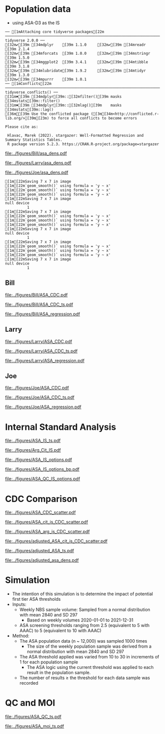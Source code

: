 :PROPERTIES:
- org-mode configuration
#+TITLE: ASA SM1ST method comparison and RRF adjustment
#+AUTHOR:    Emiliy Desmoreaux, Brittany Wong, Nate McIntosh, Matthew Henderson
#+DATE:      \today
#+DESCRIPTION:
#+KEYWORDS:
#+LANGUAGE:  en
#+OPTIONS:   H:3 num:t toc:t \n:nil @:t ::t |:t ^:t -:t f:t *:t <:t
#+OPTIONS:   TeX:t LaTeX:t skip:nil d:nil todo:t pri:nil tags:not-in-toc
#+INFOJS_OPT: view:nil toc:t ltoc:t mouse:underline buttons:0 path:http://orgmode.org/org-info.js
#+EXPORT_SELECT_TAGS: export
#+EXPORT_EXCLUDE_TAGS: noexport
#+LINK_UP:
#+LINK_HOME:
#+XSLT:
#+DRAWERS: LOGBOOK CLOCK HIDDEN PROPERTIES
#+STARTUP: overview
#+Latex_class: koma-article
#+LaTeX_header: \usepackage{textpos}
#+LaTeX_HEADER: \usepackage{amsmath}
#+LaTeX_HEADER: \usepackage{longtable}
#+LaTeX_HEADER: \usepackage[automark, autooneside=false, headsepline]{scrlayer-scrpage}
#+LaTeX_HEADER: \clearpairofpagestyles
#+LaTeX_HEADER: \ihead{\leftmark}% section on the inner (oneside: right) side
#+LaTeX_HEADER: \ohead{\rightmark}% subsection on the outer (oneside: left) side
#+LaTeX_HEADER: \ofoot*{\pagemark}% the pagenumber on the outer side of the foot, also on plain pages
#+LaTeX_HEADER: \pagestyle{scrheadings}
:END:


* COMMENT Summary 

- SUAC concentrations are at the low end of the analytical range in the newborn population
  - Results from the SM1ST method are slightly higher in the population
    due to background signal (Figure [[fig:popdens]] and Table
    \ref{tab:summary})
- The low concentration population data can not be used to access the SM1ST and AAAAC comparison 
- The reported CDC mean values were selected as the source of truth
  for this method and results were aligned with the CDC mean values
  (Figure [[fig:suac_cdc]])
- Linearity materials, calibrators,EQA material and one elevated
  patient sample were used to assess comparability to the AAAC method
  after adjustment to align with CDC means (Figure [[fig:comp]])
- This linear regression model was used to transfer the current SUAC
  screening threshold to SM1ST assay
- A Monte Carlo simulation was used to estimate the number initial
  screen positive result per week for a set of potential screening
  cut-offs (Table \ref{tab:sim})
  - An initial screening cut-off of 3.0 uM would result in approximately
    one initial positive result per week with a maximum of 5.
  - This is equivalent to a value of 6.2 uM  on the AAAC assay.
- Short term follow-up data shows that all true positive tyrosinemia
  type 1 cases had a SUAC \gt 20 uM this would be equivalent to a
  result \gt 8.6 uM on the SM1ST assay
  - Based on this evidence we will use an alert threshold of 7 umol/L

- Based on the method comparison data, simulation of initial positive
  rate and review of screen positive cases we will use the following
  first tier screening cut-offs:

  - Initial positive :: 3 umol/L
  - Alert positive :: 7 umol/L





* Population data 
- using ASA-D3 as the IS 

#+begin_src R :session *R* :results output :exports results :tangle yes
   library("tidyverse")
   library("readxl")
   library("mcr")
   library("stargazer")
  library("xtable")
   source("./functions.r")
   source("./queries.r")
   options(warn=-1) # 0 to turn on again
   options(dplyr.summarise.inform = FALSE)


  ## CDC adjustment
    ## ASA
    bill_asapop <- get_data("ASA", 20, query_population)
    bill_asalin <- get_data("ASA", 20, query_linearity)
    bill_asalin_distinct <- bill_asalin %>%
	distinct(date, sample, sm1st, .keep_all = TRUE) 

    bill_asaqc <- get_viewdata("ASA", query_qc)
    bill_asamoi <- get_viewdata("ASA", query_moi)

    larry_asapop <- get_csv_data("ASA", 20, "Larry", pop_csv_query)
    larry_asalin <- get_csv_data("ASA", 20, "Larry", linearity_csv_query)
    larry_asalin_distinct <- larry_asalin %>%
	distinct(date, sample, sm1st, .keep_all = TRUE) 
    larry_asaqc <- get_csv_viewdata("ASA", "Larry", qc_csv_query)
    larry_asamoi <- get_csv_viewdata("ASA", "Larry", moi_csv_query)

    joe_asapop <- get_csv_data("ASA", 20, "Joe", pop_csv_query)
    joe_asalin <- get_csv_data("ASA", 20, "Joe", linearity_csv_query)
    joe_asalin_distinct <- joe_asalin %>%
	distinct(date, sample, sm1st, .keep_all = TRUE) 
    joe_asaqc <- get_csv_viewdata("ASA", "Joe", qc_csv_query)
    joe_asamoi <- get_csv_viewdata("ASA", "Joe", moi_csv_query)

#+end_src

#+RESULTS:
#+begin_example
── [1mAttaching core tidyverse packages[22m ────────────────────────────────────────────────────────────────────────────────── tidyverse 2.0.0 ──
[32m✔[39m [34mdplyr    [39m 1.1.0     [32m✔[39m [34mreadr    [39m 2.1.4
[32m✔[39m [34mforcats  [39m 1.0.0     [32m✔[39m [34mstringr  [39m 1.5.0
[32m✔[39m [34mggplot2  [39m 3.4.1     [32m✔[39m [34mtibble   [39m 3.1.8
[32m✔[39m [34mlubridate[39m 1.9.2     [32m✔[39m [34mtidyr    [39m 1.3.0
[32m✔[39m [34mpurrr    [39m 1.0.1     
── [1mConflicts[22m ──────────────────────────────────────────────────────────────────────────────────────────────────── tidyverse_conflicts() ──
[31m✖[39m [34mdplyr[39m::[32mfilter()[39m masks [34mstats[39m::filter()
[31m✖[39m [34mdplyr[39m::[32mlag()[39m    masks [34mstats[39m::lag()
[36mℹ[39m Use the conflicted package ([3m[34m<http://conflicted.r-lib.org/>[39m[23m) to force all conflicts to become errors

Please cite as: 

 Hlavac, Marek (2022). stargazer: Well-Formatted Regression and Summary Statistics Tables.
 R package version 5.2.3. https://CRAN.R-project.org/package=stargazer
#+end_example


#+begin_src R :session *R* :results output graphics file :file ../figures/Bill/asa_dens.pdf :exports results :tangle yes
  ggplot(bill_asapop) +
    geom_density(aes(x = aaac, colour = aaac_instrument)) +
    geom_density(aes(x = sm1st)) +
    coord_cartesian(xlim = c(0,20))
#+end_src

#+CAPTION[]: Bill ASA distribution in population by assay and instrument 
#+NAME: fig:popdens
#+ATTR_LaTeX: :width 0.9\textwidth
#+RESULTS:
[[file:../figures/Bill/asa_dens.pdf]]


#+begin_src R :session *R* :results output graphics file :file ../figures/Larry/asa_dens.pdf :exports results :tangle yes
  ggplot(larry_asapop) +
    geom_density(aes(x = aaac, colour = aaac_instrument)) +
    geom_density(aes(x = sm1st)) +
    coord_cartesian(xlim = c(0,20))
#+end_src

#+CAPTION[]: Larry ASA distribution in population by assay and instrument 
#+NAME: fig:popdens
#+ATTR_LaTeX: :width 0.9\textwidth
#+RESULTS:
[[file:../figures/Larry/asa_dens.pdf]]


#+begin_src R :session *R* :results output graphics file :file ../figures/Joe/asa_dens.pdf :exports results :tangle yes
  ggplot(joe_asapop) +
    geom_density(aes(x = aaac, colour = aaac_instrument)) +
    geom_density(aes(x = sm1st)) +
    coord_cartesian(xlim = c(0,20))
#+end_src

#+CAPTION[]: Joe ASA distribution in population by assay and instrument 
#+NAME: fig:popdens
#+ATTR_LaTeX: :width 0.9\textwidth
#+RESULTS:
[[file:../figures/Joe/asa_dens.pdf]]



#+begin_src R :session *R* :results output :exports results :tangle yes
  ### CDC mean value
  larry_rrf <- 1 #make_cdc(larry_asalin_distinct, cdc_data, "Larry", "ASA")
  bill_rrf <- 1 #make_cdc(bill_asalin_distinct, cdc_data, "Bill", "ASA")
  joe_rrf <- 1 #make_cdc(joe_asalin_distinct, cdc_data, "Joe", "ASA")

  make_plots("ASA_CDC", bill_asapop, bill_asalin, bill_rrf, 4, 10 , "Bill")
  make_ts("ASA_CDC", bill_asaqc, bill_asamoi, bill_rrf, "Bill")
  make_mcr("ASA", bill_asapop, bill_asalin, bill_asaqc, c("ASA" = bill_rrf), "Bill")

  make_plots("ASA_CDC", joe_asapop, joe_asalin, joe_rrf, 4, 10, "Joe")
  make_ts("ASA_CDC", joe_asaqc, joe_asamoi, joe_rrf, "Joe")
  make_mcr("ASA", joe_asapop, joe_asalin, joe_asaqc, c("ASA" = joe_rrf), "Joe")

  make_plots("ASA_CDC", larry_asapop, larry_asalin, larry_rrf, 4, 10, "Larry")
  make_ts("ASA_CDC", larry_asaqc, larry_asamoi, larry_rrf, "Larry")
  make_mcr("ASA", larry_asapop, larry_asalin, larry_asaqc, c("ASA" = larry_rrf), "Larry")

#+end_src

#+RESULTS:
#+begin_example
[1m[22mSaving 7 x 7 in image
[1m[22m`geom_smooth()` using formula = 'y ~ x'
[1m[22m`geom_smooth()` using formula = 'y ~ x'
[1m[22m`geom_smooth()` using formula = 'y ~ x'
[1m[22mSaving 7 x 7 in image
null device 
          1
[1m[22mSaving 7 x 7 in image
[1m[22m`geom_smooth()` using formula = 'y ~ x'
[1m[22m`geom_smooth()` using formula = 'y ~ x'
[1m[22m`geom_smooth()` using formula = 'y ~ x'
[1m[22mSaving 7 x 7 in image
null device 
          1
[1m[22mSaving 7 x 7 in image
[1m[22m`geom_smooth()` using formula = 'y ~ x'
[1m[22m`geom_smooth()` using formula = 'y ~ x'
[1m[22m`geom_smooth()` using formula = 'y ~ x'
[1m[22mSaving 7 x 7 in image
null device 
          1
#+end_example


** Bill
#+CAPTION[]:Bill ASA CDC and linearity based RRF adjustment
#+NAME: fig:ASA_CDC_pop
#+ATTR_LaTeX: :width 1\textwidth
[[file:../figures/Bill/ASA_CDC.pdf]]

\clearpage

#+CAPTION[]:Bill ASA QC and MOI comparison with CDC based RRF adjustment
#+NAME: fig:ASA_CDC_qc
#+ATTR_LaTeX: :width 1\textwidth
[[file:../figures/Bill/ASA_CDC_ts.pdf]]


#+CAPTION[]:Bill ASA SM1ST and AAAC regression after RRF adjustment
#+NAME: fig:ASA_reg
#+ATTR_LaTeX: :width 1\textwidth
[[file:../figures/Bill/ASA_regression.pdf]]

\clearpage


#+begin_src R :session *R* :results output latex :exports results :tangle yes
  bill_asapop$sm1st_rrf <- bill_asapop$sm1st * bill_rrf
  stargazer(bill_asapop, title = "Bill Summary statistics", label = "tab:bill_summary")
#+end_src

#+RESULTS:
#+begin_export latex

% Table created by stargazer v.5.2.3 by Marek Hlavac, Social Policy Institute. E-mail: marek.hlavac at gmail.com
% Date and time: Wed, Sep 24, 2025 - 10:06:04 AM
\begin{table}[!htbp] \centering 
  \caption{Bill Summary statistics} 
  \label{tab:bill_summary} 
\begin{tabular}{@{\extracolsep{5pt}}lccccc} 
\\[-1.8ex]\hline 
\hline \\[-1.8ex] 
Statistic & \multicolumn{1}{c}{N} & \multicolumn{1}{c}{Mean} & \multicolumn{1}{c}{St. Dev.} & \multicolumn{1}{c}{Min} & \multicolumn{1}{c}{Max} \\ 
\hline \\[-1.8ex] 
sm1st & 10,919 & 7.994 & 3.667 & 0.400 & 20.000 \\ 
aaac & 10,919 & 0.568 & 0.292 & 0.000 & 6.900 \\ 
sm1st\_rrf & 10,919 & 7.994 & 3.667 & 0.400 & 20.000 \\ 
\hline \\[-1.8ex] 
\end{tabular} 
\end{table}
#+end_export


** Larry

#+CAPTION[]:Larry ASA CDC and linearity based RRF adjustment
#+NAME: fig:ASA_CDC_pop
#+ATTR_LaTeX: :width 1\textwidth
[[file:../figures/Larry/ASA_CDC.pdf]]

\clearpage

#+CAPTION[]:Larry ASA QC and MOI comparison with CDC based RRF adjustment
#+NAME: fig:ASA_CDC_qc
#+ATTR_LaTeX: :width 1\textwidth
[[file:../figures/Larry/ASA_CDC_ts.pdf]]


#+CAPTION[]:Larry ASA SM1ST and AAAC regression after RRF adjustment
#+NAME: fig:ASA_reg
#+ATTR_LaTeX: :width 1\textwidth
[[file:../figures/Larry/ASA_regression.pdf]]


\clearpage


#+begin_src R :session *R* :results output latex :exports results :tangle yes
  larry_asapop$sm1st_rrf <- larry_asapop$sm1st * larry_rrf
  stargazer(larry_asapop, title = "Larry Summary statistics", label = "tab:larry_summary")
#+end_src

#+RESULTS:
#+begin_export latex

% Table created by stargazer v.5.2.3 by Marek Hlavac, Social Policy Institute. E-mail: marek.hlavac at gmail.com
% Date and time: Tue, Sep 16, 2025 - 04:57:54 PM
\begin{table}[!htbp] \centering 
  \caption{Larry Summary statistics} 
  \label{tab:larry_summary} 
\begin{tabular}{@{\extracolsep{5pt}}lccccc} 
\\[-1.8ex]\hline 
\hline \\[-1.8ex] 
Statistic & \multicolumn{1}{c}{N} & \multicolumn{1}{c}{Mean} & \multicolumn{1}{c}{St. Dev.} & \multicolumn{1}{c}{Min} & \multicolumn{1}{c}{Max} \\ 
\hline \\[-1.8ex] 
sm1st & 1,707 & 9.689 & 3.518 & 0.157 & 20.000 \\ 
aaac & 1,707 & 0.552 & 0.173 & 0.100 & 1.700 \\ 
sm1st\_rrf & 1,707 & 9.689 & 3.518 & 0.157 & 20.000 \\ 
\hline \\[-1.8ex] 
\end{tabular} 
\end{table}
#+end_export

** Joe

#+CAPTION[]:Joe ASA CDC and linearity based RRF adjustment
#+NAME: fig:ASA_CDC_pop
#+ATTR_LaTeX: :width 1\textwidth
[[file:../figures/Joe/ASA_CDC.pdf]]

\clearpage

#+CAPTION[]:Joe ASA QC and MOI comparison with CDC based RRF adjustment
#+NAME: fig:ASA_CDC_qc
#+ATTR_LaTeX: :width 1\textwidth
[[file:../figures/Joe/ASA_CDC_ts.pdf]]

#+CAPTION[]:Joe ASA SM1ST and AAAC regression after RRF adjustment
#+NAME: fig:ASA_reg
#+ATTR_LaTeX: :width 1\textwidth
[[file:../figures/Joe/ASA_regression.pdf]]

\clearpage


#+begin_src R :session *R* :results output latex :exports results :tangle yes
  joe_asapop$sm1st_rrf <- joe_asapop$sm1st * joe_rrf
  stargazer(joe_asapop, title = "Joe Summary statistics", label = "tab:joe_summary")
#+end_src

#+RESULTS:
#+begin_export latex

% Table created by stargazer v.5.2.3 by Marek Hlavac, Social Policy Institute. E-mail: marek.hlavac at gmail.com
% Date and time: Tue, Sep 16, 2025 - 04:57:59 PM
\begin{table}[!htbp] \centering 
  \caption{Joe Summary statistics} 
  \label{tab:joe_summary} 
\begin{tabular}{@{\extracolsep{5pt}}lccccc} 
\\[-1.8ex]\hline 
\hline \\[-1.8ex] 
Statistic & \multicolumn{1}{c}{N} & \multicolumn{1}{c}{Mean} & \multicolumn{1}{c}{St. Dev.} & \multicolumn{1}{c}{Min} & \multicolumn{1}{c}{Max} \\ 
\hline \\[-1.8ex] 
sm1st & 1,245 & 7.761 & 2.469 & 0.321 & 19.990 \\ 
aaac & 1,245 & 0.642 & 0.240 & 0.000 & 2.000 \\ 
sm1st\_rrf & 1,245 & 7.761 & 2.469 & 0.321 & 19.990 \\ 
\hline \\[-1.8ex] 
\end{tabular} 
\end{table}
#+end_export



* Internal Standard Analysis  

#+begin_src R :session *R* :results output :exports results :tangle yes

     bill_int_query <- "select date(createdate) as date, instrument, plate, well, sample, analyte, result from sm1st 
     where analyte in ('Arg IS INT', 'ASA INT', 'Asa IS Int', 'Asa[-H2O] Int', 'Asa[-H2O] IS Int', 'Cit IS INT', 'Cit')
     and date(createdate) > '2025-06-01'"


     bill_int <- with_con(bill_int_query, params = c()) %>%
       select(date, instrument, plate, well, sample, analyte, result) %>%
       pivot_wider(id_cols = c(date, instrument, plate, well, sample),names_from = analyte, values_from = result) %>%
       rename(arg_is = `Arg IS INT`, asa_is = `Asa IS Int`, asa = `ASA INT`,
	      asa_h2o_is = `Asa[-H2O] IS Int`, asa_h2o = `Asa[-H2O] Int`, cit_is = `Cit IS INT`, cit = Cit) %>%
       select(-well)

     csv_int_query <- "select createdate as date, instrument, plate, sample, ARG_IS_INT, ASA_INT, ASA_IS_INT, ASA_H2O_INT, ASA_H2O_IS_INT, Cit, CIT_IS_INT from csv"
  

     csv_int <- with_con(csv_int_query, params = c()) %>%
       rename(arg_is = arg_is_int, asa_is = asa_is_int, asa = asa_int,
	      asa_h2o_is = asa_h2o_is_int, asa_h2o = asa_h2o_int, cit = cit,
	      cit_is = cit_is_int)

     d <- 16.13 ## dilution factor 
     asa_is_c <- 1
     arg_is_c <- 5
     cit_is_c <- 5

     merge_int <- rbind(bill_int, csv_int) %>%
       transform(asa_r = asa/asa_is * d * asa_is_c,
		 asa_h2o_r = asa_h2o/asa_h2o_is * d * asa_is_c,
		 asa_t_r = (asa + asa_h2o)/(asa_is + asa_h2o_is) * d * asa_is_c,
		 asa_arg_r= asa/arg_is * d * 5 * arg_is_c,
		 asa_t_arg_r= (asa + asa_h2o)/arg_is * d * arg_is_c,
		 asa_cit_r= asa/cit_is * d * cit_is_c,
		 asa_t_cit_r= (asa + asa_h2o)/cit_is * d * cit_is_c)




#+end_src  

#+RESULTS:


#+begin_src R :session *R* :results output graphics file :file ../figures/ASA_IS_ts.pdf :exports results :tangle yes
  merge_int %>%
    pivot_longer(cols= -c(date, instrument, plate,sample), names_to = "analyte", values_to = "result") %>%
    filter(analyte %in% c("asa", "asa_is", "asa_h2o", "asa_h2o_is")) %>%
    group_by(date, instrument, plate, analyte) %>%
    summarize(median = median(result, na.rmp = TRUE),
	      sd = sd(result, na.rm = TRUE)) %>%
    gather(key = center, value = value , median:sd) %>%
    ggplot(aes(x = date)) +
    geom_jitter(aes(y = value, colour = analyte, shape = center),alpha =  0.5 , size = 2) +
    geom_hline(yintercept = 5000, colour = "red", linetype = "dashed") +
    theme(axis.text.x = element_text(angle = 90, vjust = 0.5, hjust=1)) +
    ylab("Intensity") +
    xlab("Date") +
    facet_grid(rows = vars(instrument), scales = "free")
#+end_src

#+CAPTION[]: ASA IS variability 
#+NAME: fig:asa_is
#+ATTR_LaTeX: :width 0.9\textwidth
#+RESULTS:
[[file:../figures/ASA_IS_ts.pdf]]


#+begin_src R :session *R* :results output graphics file :file ../figures/Arg_Cit_IS.pdf :exports results :tangle yes
 merge_int %>%
    pivot_longer(cols= -c(date, instrument, plate,sample), names_to = "analyte", values_to = "result") %>%
    filter(analyte %in% c("arg_is", "cit_is")) %>%
    group_by(date, instrument, plate, analyte) %>%
    summarize(median = median(result, na.rmp = TRUE),
	      sd = sd(result, na.rm = TRUE)) %>%
    gather(key = center, value = value , median:sd) %>%
    ggplot(aes(x = date)) +
    geom_point(aes(y = value, colour = analyte, shape = center),alpha =  0.5 , size = 2) +
    geom_hline(yintercept = 500000, colour = "red", linetype = "dashed") +
    theme(axis.text.x = element_text(angle = 90, vjust = 0.5, hjust=1)) +
    ylab("Intensity") +
    xlab("Date") +
    facet_grid(rows = vars(instrument), scales = "free")
  
#+end_src

#+CAPTION[]: Arg and Cit  IS variability 
#+NAME: fig:asa_is
#+ATTR_LaTeX: :width 0.9\textwidth
#+RESULTS:
[[file:../figures/Arg_Cit_IS.pdf]]


#+begin_src R :session *R* :results output graphics file :file ../figures/ASA_IS_options.pdf :exports results :tangle yes

  merge_int %>%
    select(date, instrument, plate, sample, asa_t_cit_r, asa_cit_r, asa_t_arg_r, asa_arg_r, asa_r, asa_h2o_r, asa_t_r) %>%
    filter(str_detect(sample, "N2025")) %>%
    pivot_longer(cols = -c(date, instrument, plate,sample), names_to = "analyte", values_to = "result") %>%
    group_by(date, instrument, plate, analyte) %>%
    summarize(median = median(result, na.rm = TRUE),
		sd = sd(result, na.rm = TRUE)) %>%
    gather(key = center , value = value , median:sd) %>%        
    ggplot(aes(x = date)) +
    geom_jitter(aes(y = value, colour = analyte, shape = center), alpha = 0.5, size = 2) +
    geom_hline(yintercept = 10, colour = "red", linetype = "dashed") +
    ylab("Intensity") +
    xlab("Date") +
    facet_grid(rows = vars(instrument), scales = "free") +
    coord_cartesian(ylim = c(0, 50)) 

#+end_src

#+CAPTION[]:ASA IS options timeseries - NBS samples
#+NAME: fig:asa_is
#+ATTR_LaTeX: :width 0.9\textwidth
#+RESULTS:
[[file:../figures/ASA_IS_options.pdf]]


#+begin_src R :session *R* :results output graphics file :file ../figures/ASA_IS_options_bp.pdf :exports results :tangle yes

  merge_int %>%
    select(date, instrument, plate, sample, asa_t_cit_r, asa_t_arg_r, asa_t_r) %>%
    filter(str_detect(sample, "N2025")) %>%
    pivot_longer(cols = -c(date, instrument, plate,sample), names_to = "analyte", values_to = "result") %>%
    transform(week = as.factor(week(date))) %>%
    ggplot(aes(x = week, y = result, colour = analyte)) +
    geom_boxplot() +
    geom_hline(yintercept = 10, colour = "red", linetype = "dashed") +
    ylab("Intensity") +
    xlab("Week") +
    facet_grid(rows = vars(instrument), scales = "free") +
    coord_cartesian(ylim = c(0, 50)) 

#+end_src

#+CAPTION[]: ASA IS options boxplot - NBS samples
#+NAME: fig:asa_is
#+ATTR_LaTeX: :wpidth 0.9\textwidth
#+RESULTS:
[[file:../figures/ASA_IS_options_bp.pdf]]


#+begin_src R :session *R* :results output graphics file :file ../figures/ASA_QC_IS_options.pdf :exports results :tangle yes
  merge_int %>%
    filter(str_detect(sample, "SM1-") & date > "2025-08-21") %>%
    select(date, instrument, plate, sample, asa_t_cit_r, asa_t_arg_r,  asa_t_r) %>%
    pivot_longer(cols = -c(date, instrument, plate, sample), names_to = "analyte", values_to = "result") %>%
    ggplot() +
    geom_boxplot(aes(x = sample, y = result,  colour = analyte)) +
    facet_grid(rows = vars(instrument), scales = "free") +
    theme(axis.text.x = element_text(angle = 90, vjust = 0.5, hjust=1)) +
    coord_cartesian(ylim = c(0,50))
#+end_src

#+CAPTION[]: ASA IS options boxplot - QC samples
#+NAME: fig:asa_is
#+ATTR_LaTeX: :wpidth 0.9\textwidth
#+RESULTS:
[[file:../figures/ASA_QC_IS_options.pdf]]



\clearpage 

* CDC Comparison
#+begin_src R :session *R* :results output :exports results :tangle yes
  cdc_data <- read.csv(file = "../data/ASA_CDClin.csv")

  asa_linearity <- merge_int %>%
      filter(str_detect(sample, "SM1-CDCLin") & date > "2025-08-21") %>%
      filter(! date %in% c('2025-07-26','2025-09-04', '2025-07-15', '2025-07-26')) %>% 
      select(date, instrument, plate, sample, asa_t_cit_r, asa_t_arg_r,  asa_t_r) %>%
      left_join(cdc_data, by= "sample")


#+end_src

#+RESULTS:

#+begin_src R :session *R* :results output graphics file :file ../figures/ASA_CDC_scatter.pdf :exports results :tangle yes
  ggplot(asa_linearity, aes(x = spike, y = asa_t_r, colour = instrument)) +
    geom_point()+
    geom_smooth(method = "lm") +
    geom_abline(slope = 1, intercept = 0, colour = "red", linetype = "dashed")

#+end_src

#+CAPTION[]: CDC comparison with ASA IS
#+NAME: fig:
#+ATTR_LaTeX: :width 0.9\textwidth
#+RESULTS:
[[file:../figures/ASA_CDC_scatter.pdf]]



#+begin_src R :session *R* :results output graphics file :file ../figures/ASA_cit_is_CDC_scatter.pdf :exports results :tangle yes
  ggplot(asa_linearity, aes(x = spike, y = asa_t_cit_r, colour = instrument)) +
    geom_point()+
    geom_smooth(method = "lm") +
    geom_abline(slope = 1, intercept = 0, colour = "red", linetype = "dashed")

#+end_src

#+CAPTION[]: CDC comparison with Cit IS
#+NAME: fig:
#+ATTR_LaTeX: :width 0.9\textwidth
#+RESULTS:
[[file:../figures/ASA_cit_is_CDC_scatter.pdf]]


#+begin_src R :session *R* :results output graphics file :file ../figures/ASA_arg_is_CDC_scatter.pdf :exports results :tangle yes
  ggplot(asa_linearity, aes(x = spike, y = asa_t_arg_r, colour = instrument)) +
    geom_point()+
    geom_smooth(method = "lm") +
    geom_abline(slope = 1, intercept = 0, colour = "red", linetype = "dashed")
#+end_src

#+CAPTION[]: CDC comparison with Arg IS
#+NAME: fig:
#+ATTR_LaTeX: :width 0.9\textwidth
#+RESULTS:
[[file:../figures/ASA_arg_is_CDC_scatter.pdf]]


#+begin_src R :session *R* :results output latex :exports results :tangle yes
   bill_asa_linearity <- asa_linearity %>%
     filter(instrument == "Bill")

   model <- lm(asa_t_r ~ spike , data = bill_asa_linearity)
   slope = model$coefficients[['spike']]
   bill_asa_is_rrf = 1/slope

   model <- lm(asa_t_arg_r ~ spike , data = bill_asa_linearity)
   slope = model$coefficients[['spike']]
   bill_arg_is_rrf = 1/slope

   model <- lm(asa_t_cit_r ~ spike , data = bill_asa_linearity)
   slope = model$coefficients[['spike']]
   bill_cit_is_rrf = 1/slope

   joe_asa_linearity <- asa_linearity %>%
     filter(instrument == "Joe")

   model <- lm(asa_t_r ~ spike , data = joe_asa_linearity)
   slope = model$coefficients[['spike']]
   joe_asa_is_rrf = 1/slope

   model <- lm(asa_t_arg_r ~ spike , data = joe_asa_linearity)
   slope = model$coefficients[['spike']]
   joe_arg_is_rrf = 1/slope

   model <- lm(asa_t_cit_r ~ spike , data = joe_asa_linearity)
   slope = model$coefficients[['spike']]
   joe_cit_is_rrf = 1/slope


   larry_asa_linearity <- asa_linearity %>%
     filter(instrument == "Larry")

   model <- lm(asa_t_r ~ spike , data = larry_asa_linearity)
   slope = model$coefficients[['spike']]
   larry_asa_is_rrf = 1/slope

   model <- lm(asa_t_arg_r ~ spike , data = larry_asa_linearity)
   slope = model$coefficients[['spike']]
   larry_arg_is_rrf = 1/slope

   model <- lm(asa_t_cit_r ~ spike , data = larry_asa_linearity)
   slope = model$coefficients[['spike']]
   larry_cit_is_rrf = 1/slope

  cit_rrf <- data.frame(instrument = c("Bill", "Larry", "Joe"),
			    rrf = c(bill_cit_is_rrf/2, larry_cit_is_rrf/2, joe_cit_is_rrf/2))

   adjusted_linearity <- asa_linearity %>%
     left_join(cit_rrf,  by= "instrument") %>%
     transform(asa_adjusted = asa_t_cit_r * rrf)

    adjusted_merge_int <- merge_int %>%
      filter(str_detect(sample, "N2025")) %>%
      filter(! date %in% c('2025-07-26','2025-09-04', '2025-07-15', '2025-07-26')) %>% 
      left_join(cit_rrf, by= "instrument") %>%
      transform(asa_adjusted = asa_t_cit_r * rrf)

#+end_src

#+RESULTS:
#+begin_export latex
#+end_export


#+begin_src R :session *R* :results output latex :exports results :tangle yes
  stargazer(cit_rrf, summary=FALSE, title = "RRFs for ASA using D2-CIT IS for normalization")
#+end_src

#+RESULTS:
#+begin_export latex

% Table created by stargazer v.5.2.3 by Marek Hlavac, Social Policy Institute. E-mail: marek.hlavac at gmail.com
% Date and time: Wed, Sep 24, 2025 - 10:47:41 AM
\begin{table}[!htbp] \centering 
  \caption{} 
  \label{} 
\begin{tabular}{@{\extracolsep{5pt}} ccc} 
\\[-1.8ex]\hline 
\hline \\[-1.8ex] 
 & instrument & rrf \\ 
\hline \\[-1.8ex] 
1 & Bill & $1.684$ \\ 
2 & Larry & $2.589$ \\ 
3 & Joe & $1.814$ \\ 
\hline \\[-1.8ex] 
\end{tabular} 
\end{table}
#+end_export


#+begin_src R :session *R* :results output graphics file :file ../figures/adjusted_ASA_cit_is_CDC_scatter.pdf :exports results :tangle yes
  ggplot(adjusted_linearity, aes(x = spike, y = asa_adjusted, colour = instrument)) +
    geom_point()+
    geom_smooth(method = "lm") +
    geom_abline(slope = 1, intercept = 0, colour = "red", linetype = "dashed")
#+end_src

#+CAPTION[]: CDC comparison with after Instrument RRF adjustment for 50% recovery 
#+NAME: fig:
#+ATTR_LaTeX: :width 0.9\textwidth
#+RESULTS:
[[file:../figures/adjusted_ASA_cit_is_CDC_scatter.pdf]]


#+begin_src R :session *R* :results output graphics file :file ../figures/adjusted_ASA_ts.pdf :exports results :tangle yes
  adjusted_merge_int %>%
    pivot_longer(cols= -c(date, instrument, plate,sample), names_to = "analyte", values_to = "result") %>%
    filter(analyte == "asa_adjusted" ) %>%
      group_by(date, instrument, plate, analyte) %>%
      summarize(median = median(result, na.rmp = TRUE),
		sd = sd(result, na.rm = TRUE)) %>%
      gather(key = center, value = value , median:sd) %>%
      ggplot(aes(x = date)) +
      geom_jitter(aes(y = value, colour = analyte, shape = center),alpha =  0.5 , size = 2) +
      geom_hline(yintercept = 10, colour = "red", linetype = "dashed") +
      theme(axis.text.x = element_text(angle = 90, vjust = 0.5, hjust=1)) +
      ylab("Intensity") +
      xlab("Date") +
      facet_grid(rows = vars(instrument), scales = "free") +
      coord_cartesian(ylim = c(0,25))
#+end_src

#+CAPTION[]: Times series of after Instrument RRF adjustment for 50% recovery 
#+NAME: fig:
#+RESULTS:
[[file:../figures/adjusted_ASA_ts.pdf]]




#+begin_src R :session *R* :results output graphics file :file ../figures/adjusted_asa_dens.pdf :exports results :tangle yes
  ggplot(adjusted_merge_int) +
    geom_density(aes(x = asa_adjusted,  colour = instrument)) +
    coord_cartesian(xlim = c(0,30))

#+end_src

#+CAPTION[]: Adjusted ASA distribution in population by instrument 
#+NAME: fig:adjusted_popdens
#+ATTR_LaTeX: :width 0.9\textwidth
#+RESULTS:
[[file:../figures/adjusted_asa_dens.pdf]]



#+begin_src R :session *R* :results output latex :exports results :tangle yes
  stargazer(quantile(adjusted_merge_int$asa_adjusted, probs = c(0.025,0.5, 0.975, 0.999)),
	    title = "ASA population quantiles",
	    label = "tab:rifirst",
	    digits = 2,
	    summary = FALSE,
	    rownames = FALSE)
#+end_src

#+RESULTS:
#+begin_export latex

% Table created by stargazer v.5.2.3 by Marek Hlavac, Social Policy Institute. E-mail: marek.hlavac at gmail.com
n% Date and time: Wed, Sep 24, 2025 - 11:25:47 AM
\begin{table}[!htbp] \centering 
  \caption{ASA population quantiles} 
  \label{tab:rifirst} 
\begin{tabular}{@{\extracolsep{5pt}} cccc} 
\\[-1.8ex]\hline 
\hline \\[-1.8ex] 
2.5\% & 50\% & 97.5\% & 99.9\% \\ 
\hline \\[-1.8ex] 
$1.91$ & $4.04$ & $10.96$ & $41.98$ \\ 
\hline \\[-1.8ex] 
\end{tabular} 
\end{table}
#+end_export


* Simulation

- The intention of this simulation is to determine the impact of potential first tier ASA thresholds
- Inputs:
  - Weekly NBS sample volume: Sampled from a normal distribution with mean 2840
    and SD 297
    - Based on weekly volumes 2020-01-01 to 2021-12-31
  - ASA screening thresholds ranging from 2.5 (equivalent to 5 with AAAC) to 5 (equivalent to 10 with AAAC) 
- Method:
  - The ASA  population data (n ~ 12,000) was sampled 1000 times
    - The size of the weekly population sample was derived from a
      normal distribution with mean 2840 and SD 297
  - The ASA threshold applied was varied from 10 to 30 in increments
    of 1 for each population sample
    - The ASA logic using the current threshold was applied to each
      result in the population sample.
  - The number of results \ge the threshold for each data sample was recorded


#+begin_src R :session *R* :results output :exports results :tangle yes :cache yes
  start <- 10
  end <- 30
  mean_volume= 2840
  sd_volume= 297

  cit_initial_logic <- function(data, threshold) {
     #positive <- nrow(data[data$cit >= 60 & data$asa_adjusted >= threshold,])
     positive <- nrow(data[data$cit >= 70 | (data$cit >= 60 & data$asa_adjusted >= threshold),])
     return(positive)
  }  

   citinitial <- data.frame(sample = double(), volume = double(), threshold= double(),
			     initial_positive = double(), stringsAsFactors = FALSE)
  c <- 0
   for (s in 1:1000) {
     v <- rnorm(n=1, mean = mean_volume, sd = sd_volume) ## sample volume$date
      data_sample <- sample_n(adjusted_merge_int, v, replace = FALSE)
       for (t in seq(from = start, to = end, by = 1)) {
	 c <- c + 1
	 p <- cit_initial_logic(data=data_sample, threshold=t)
	 citinitial[c,] <- list(sample = s, volume=v, threshold = t, initial_positive =p)
       }
     }

#+end_src

#+RESULTS:


#+begin_src R :session *R* :results output latex :exports results :tangle yes
citinitial %>%
    group_by(threshold) %>%
    summarise( min = min(initial_positive),
	      p025 = quantile(initial_positive,probs = c(0.025), type = 8, na.rm = TRUE),
	      median = median(initial_positive, na.rm = TRUE),
	      p975 = quantile(initial_positive,probs = c(0.975), type = 8, na.rm = TRUE),
	      max = max(initial_positive)) %>%
    as.data.frame() %>%
					# write.csv(,file = "../data/tyr1_simulation.csv") 
    stargazer(summary = FALSE, rownames = FALSE,
	      title="Output of Cit confirmation logic simulation for weekly volumes" ,
		label = "tab:sim")

#+end_src

#+RESULTS:
#+begin_export latex

% Table created by stargazer v.5.2.3 by Marek Hlavac, Social Policy Institute. E-mail: marek.hlavac at gmail.com
% Date and time: Wed, Sep 24, 2025 - 10:36:09 AM
\begin{table}[!htbp] \centering 
  \caption{Output of Cit confirmation logic simulation for weekly volumes} 
  \label{tab:sim} 
\begin{tabular}{@{\extracolsep{5pt}} cccccc} 
\\[-1.8ex]\hline 
\hline \\[-1.8ex] 
threshold & min & p025 & median & p975 & max \\ 
\hline \\[-1.8ex] 
$10$ & $0$ & $0$ & $1$ & $4$ & $5$ \\ 
$11$ & $0$ & $0$ & $1$ & $4$ & $5$ \\ 
$12$ & $0$ & $0$ & $1$ & $4$ & $5$ \\ 
$13$ & $0$ & $0$ & $1$ & $3$ & $5$ \\ 
$14$ & $0$ & $0$ & $1$ & $3$ & $5$ \\ 
$15$ & $0$ & $0$ & $1$ & $3$ & $5$ \\ 
$16$ & $0$ & $0$ & $1$ & $3$ & $5$ \\ 
$17$ & $0$ & $0$ & $1$ & $3$ & $5$ \\ 
$18$ & $0$ & $0$ & $1$ & $3$ & $5$ \\ 
$19$ & $0$ & $0$ & $1$ & $3$ & $5$ \\ 
$20$ & $0$ & $0$ & $1$ & $3$ & $5$ \\ 
$21$ & $0$ & $0$ & $1$ & $3$ & $5$ \\ 
$22$ & $0$ & $0$ & $1$ & $3$ & $5$ \\ 
$23$ & $0$ & $0$ & $1$ & $3$ & $5$ \\ 
$24$ & $0$ & $0$ & $1$ & $3$ & $5$ \\ 
$25$ & $0$ & $0$ & $1$ & $3$ & $5$ \\ 
$26$ & $0$ & $0$ & $1$ & $3$ & $5$ \\ 
$27$ & $0$ & $0$ & $1$ & $3$ & $5$ \\ 
$28$ & $0$ & $0$ & $1$ & $3$ & $5$ \\ 
$29$ & $0$ & $0$ & $1$ & $3$ & $5$ \\ 
$30$ & $0$ & $0$ & $1$ & $3$ & $5$ \\ 
\hline \\[-1.8ex] 
\end{tabular} 
\end{table}
#+end_export


* QC and MOI


#+begin_src R :session *R* :results output graphics file :file ../figures/ASA_QC_ts.pdf :exports results :tangle yes

  adjusted_merge_qc <- merge_int %>%
    filter(sample %in% c("SM1-APNEG", "SM1-APPOS1", "SM1-APPOS2")) %>%
    filter(! date %in% c('2025-07-26','2025-09-04', '2025-07-15', '2025-07-26')) %>% 
    left_join(cit_rrf, by= "instrument") %>%
    transform(asa_adjusted = asa_t_cit_r * rrf) %>%
    select(date, instrument,sample, asa_adjusted) 


  adjusted_merge_moi <- adjusted_merge_int %>%
    group_by(day = floor_date(date, unit = "day"), instrument) %>%
       summarise(moi = mean(asa_adjusted)) 

  ggplot(adjusted_merge_qc, aes(x = date, y = asa_adjusted, colour = instrument)) +
    geom_line() +
    scale_x_date(date_labels = "%b-%y") +
    facet_grid(sample~., scales = "free_y") +
    ylab("conc") +
    xlab("date")

#+end_src

#+RESULTS:
[[file:./figures/ASA_QC_ts.pdf]]



#+begin_src R :session *R* :results output latex :exports results :tangle yes
    adjusted_merge_qc %>%
      group_by(instrument, sample) %>%
      summarise(mean = mean(asa_adjusted, na.rm=TRUE),
		sd = sd(asa_adjusted, na.rm=TRUE)) %>%
      as.data.frame() %>%
      stargazer(title = "QC Summary", summary= FALSE)
#+end_src

#+RESULTS:
#+begin_export latex

% Table created by stargazer v.5.2.3 by Marek Hlavac, Social Policy Institute. E-mail: marek.hlavac at gmail.com
% Date and time: Wed, Sep 24, 2025 - 12:20:04 PM
\begin{table}[!htbp] \centering 
  \caption{QC Summary} 
  \label{} 
\begin{tabular}{@{\extracolsep{5pt}} ccccc} 
\\[-1.8ex]\hline 
\hline \\[-1.8ex] 
 & instrument & sample & mean & sd \\ 
\hline \\[-1.8ex] 
1 & Bill & SM1-APNEG & $2.710$ & $2.657$ \\ 
2 & Bill & SM1-APPOS1 & $18.978$ & $7.191$ \\ 
3 & Bill & SM1-APPOS2 & $13.058$ & $4.140$ \\ 
4 & Joe & SM1-APNEG & $3.536$ & $1.958$ \\ 
5 & Joe & SM1-APPOS1 & $25.990$ & $6.531$ \\ 
6 & Joe & SM1-APPOS2 & $17.800$ & $4.833$ \\ 
7 & Larry & SM1-APNEG & $2.464$ & $1.428$ \\ 
8 & Larry & SM1-APPOS1 & $22.562$ & $5.224$ \\ 
9 & Larry & SM1-APPOS2 & $15.733$ & $4.253$ \\ 
\hline \\[-1.8ex] 
\end{tabular} 
\end{table}
#+end_export




#+begin_src R :session *R* :results output graphics file :file ../figures/ASA_moi_ts.pdf :exports results :tangle yes

    ggplot(adjusted_merge_moi, aes(x = day, y = moi, colour = instrument)) +
    geom_line() +
    scale_x_date(date_labels = "%b-%y") +
    ylab("conc") +
    xlab("date")

#+end_src

#+RESULTS:
[[file:../figures/ASA_moi_ts.pdf]]
  


#+begin_src R :session *R* :results output latex :exports results :tangle yes
  adjusted_merge_moi %>%
    group_by(instrument) %>%
    summarise(mean = mean(moi, na.rm=TRUE),
	      sd = sd(moi, na.rm=TRUE)) %>%
    as.data.frame() %>%
    stargazer(title = "MOI Summary", summary= FALSE)

#+end_src

#+RESULTS:
#+begin_export latex

% Table created by stargazer v.5.2.3 by Marek Hlavac, Social Policy Institute. E-mail: marek.hlavac at gmail.com
% Date and time: Wed, Sep 24, 2025 - 12:23:31 PM
\begin{table}[!htbp] \centering 
  \caption{MOI Summary} 
  \label{} 
\begin{tabular}{@{\extracolsep{5pt}} cccc} 
\\[-1.8ex]\hline 
\hline \\[-1.8ex] 
 & instrument & mean & sd \\ 
\hline \\[-1.8ex] 
1 & Bill & $4.522$ & $1.284$ \\ 
2 & Joe & $6.486$ & $4.184$ \\ 
3 & Larry & $Inf$ & $$ \\ 
\hline \\[-1.8ex] 
\end{tabular} 
\end{table}
#+end_export
